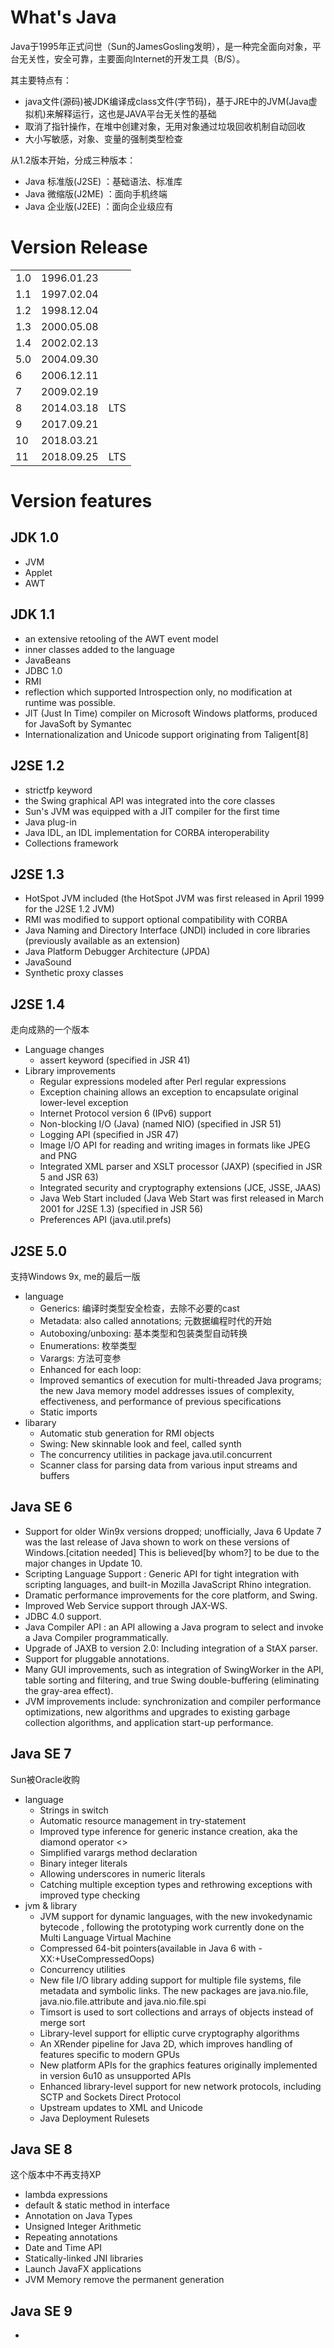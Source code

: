 * What's Java
  Java于1995年正式问世（Sun的JamesGosling发明），是一种完全面向对象，平台无关性，安全可靠，主要面向Internet的开发工具（B/S）。

  其主要特点有：
  + java文件(源码)被JDK编译成class文件(字节码)，基于JRE中的JVM(Java虚拟机)来解释运行，这也是JAVA平台无关性的基础
  + 取消了指针操作，在堆中创建对象，无用对象通过垃圾回收机制自动回收
  + 大小写敏感，对象、变量的强制类型检查

  从1.2版本开始，分成三种版本：
  + Java 标准版(J2SE) ：基础语法、标准库
  + Java 微缩版(J2ME) ：面向手机终端
  + Java 企业版(J2EE) ：面向企业级应有

* Version Release 
| 1.0 | 1996.01.23 |     |
| 1.1 | 1997.02.04 |     |
| 1.2 | 1998.12.04 |     |
| 1.3 | 2000.05.08 |     |
| 1.4 | 2002.02.13 |     |
| 5.0 | 2004.09.30 |     |
|   6 | 2006.12.11 |     |
|   7 | 2009.02.19 |     |
|   8 | 2014.03.18 | LTS |
|   9 | 2017.09.21 |     |
|  10 | 2018.03.21 |     |
|  11 | 2018.09.25 | LTS |

* Version features
** JDK 1.0
   + JVM
   + Applet
   + AWT
     
** JDK 1.1
   + an extensive retooling of the AWT event model
   + inner classes added to the language
   + JavaBeans
   + JDBC 1.0
   + RMI
   + reflection which supported Introspection only, no modification at runtime was possible.
   + JIT (Just In Time) compiler on Microsoft Windows platforms, produced for JavaSoft by Symantec
   + Internationalization and Unicode support originating from Taligent[8]
** J2SE 1.2
   + strictfp keyword
   + the Swing graphical API was integrated into the core classes
   + Sun's JVM was equipped with a JIT compiler for the first time
   + Java plug-in
   + Java IDL, an IDL implementation for CORBA interoperability
   + Collections framework
** J2SE 1.3
   + HotSpot JVM included (the HotSpot JVM was first released in April 1999 for the J2SE 1.2 JVM)
   + RMI was modified to support optional compatibility with CORBA
   + Java Naming and Directory Interface (JNDI) included in core libraries (previously available as an extension)
   + Java Platform Debugger Architecture (JPDA)
   + JavaSound
   + Synthetic proxy classes
   
** J2SE 1.4
   走向成熟的一个版本
   + Language changes
     + assert keyword (specified in JSR 41)

   + Library improvements
     + Regular expressions modeled after Perl regular expressions
     + Exception chaining allows an exception to encapsulate original lower-level exception
     + Internet Protocol version 6 (IPv6) support
     + Non-blocking I/O (Java) (named NIO) (specified in JSR 51)
     + Logging API (specified in JSR 47)
     + Image I/O API for reading and writing images in formats like JPEG and PNG
     + Integrated XML parser and XSLT processor (JAXP) (specified in JSR 5 and JSR 63)
     + Integrated security and cryptography extensions (JCE, JSSE, JAAS)
     + Java Web Start included (Java Web Start was first released in March 2001 for J2SE 1.3) (specified in JSR 56)
     + Preferences API (java.util.prefs)
   
** J2SE 5.0
   支持Windows 9x, me的最后一版
   + language
     + Generics: 编译时类型安全检查，去除不必要的cast
     + Metadata: also called annotations; 元数据编程时代的开始
     + Autoboxing/unboxing: 基本类型和包装类型自动转换
     + Enumerations: 枚举类型
     + Varargs: 方法可变参
     + Enhanced for each loop: 
     + Improved semantics of execution for multi-threaded Java programs; the new Java memory model addresses issues of complexity, effectiveness, and performance of previous specifications
     + Static imports

   + libarary
     + Automatic stub generation for RMI objects
     + Swing: New skinnable look and feel, called synth
     + The concurrency utilities in package java.util.concurrent
     + Scanner class for parsing data from various input streams and buffers

** Java SE 6
   + Support for older Win9x versions dropped; unofficially, Java 6 Update 7 was the last release of Java shown to work on these versions of Windows.[citation needed] This is believed[by whom?] to be due to the major changes in Update 10.
   + Scripting Language Support : Generic API for tight integration with scripting languages, and built-in Mozilla JavaScript Rhino integration.
   + Dramatic performance improvements for the core platform, and Swing.
   + Improved Web Service support through JAX-WS.
   + JDBC 4.0 support.
   + Java Compiler API : an API allowing a Java program to select and invoke a Java Compiler programmatically.
   + Upgrade of JAXB to version 2.0: Including integration of a StAX parser.
   + Support for pluggable annotations.
   + Many GUI improvements, such as integration of SwingWorker in the API, table sorting and filtering, and true Swing double-buffering (eliminating the gray-area effect).
   + JVM improvements include: synchronization and compiler performance optimizations, new algorithms and upgrades to existing garbage collection algorithms, and application start-up performance.
** Java SE 7
   Sun被Oracle收购
   + language
     + Strings in switch
     + Automatic resource management in try-statement
     + Improved type inference for generic instance creation, aka the diamond operator <>
     + Simplified varargs method declaration
     + Binary integer literals
     + Allowing underscores in numeric literals
     + Catching multiple exception types and rethrowing exceptions with improved type checking

   + jvm & library
     + JVM support for dynamic languages, with the new invokedynamic bytecode , following the prototyping work currently done on the Multi Language Virtual Machine
     + Compressed 64-bit pointers(available in Java 6 with -XX:+UseCompressedOops)
     + Concurrency utilities
     + New file I/O library adding support for multiple file systems, file metadata and symbolic links. The new packages are java.nio.file, java.nio.file.attribute and java.nio.file.spi
     + Timsort is used to sort collections and arrays of objects instead of merge sort
     + Library-level support for elliptic curve cryptography algorithms
     + An XRender pipeline for Java 2D, which improves handling of features specific to modern GPUs
     + New platform APIs for the graphics features originally implemented in version 6u10 as unsupported APIs
     + Enhanced library-level support for new network protocols, including SCTP and Sockets Direct Protocol
     + Upstream updates to XML and Unicode
     + Java Deployment Rulesets
** Java SE 8
   这个版本中不再支持XP
   + lambda expressions
   + default & static method in interface
   + Annotation on Java Types
   + Unsigned Integer Arithmetic
   + Repeating annotations
   + Date and Time API
   + Statically-linked JNI libraries
   + Launch JavaFX applications
   + JVM Memory remove the permanent generation
** Java SE 9
   + 

